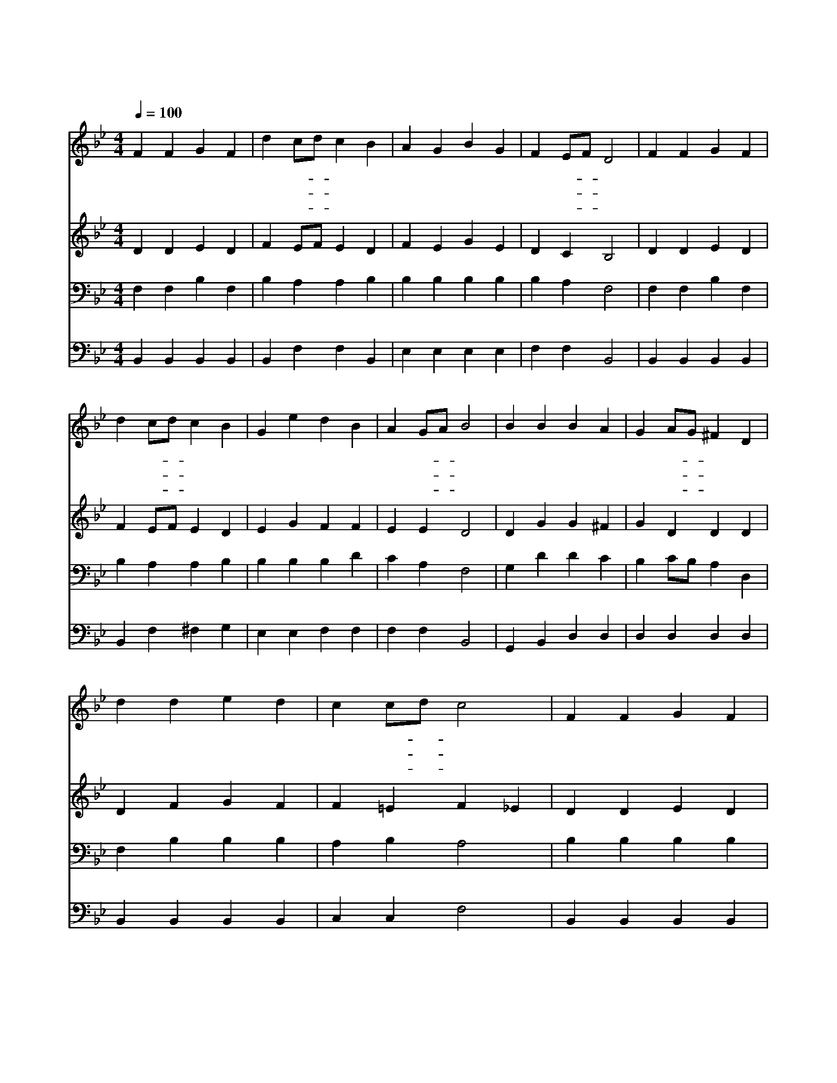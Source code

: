 X:276
T:아버지여 이 죄인을
Z:R.Palmer/J.Zundel
Z:Copyright © 1997 by Àü µµ È¯
Z:All Rights Reserved
%%score 1 2 3 4
L:1/4
Q:1/4=100
M:4/4
I:linebreak $
K:Bb
V:1 treble
V:2 treble
V:3 bass
V:4 bass
V:1
 F F G F | d c/d/ c B | A G B G | F E/F/ D2 | F F G F | d c/d/ c B | G e d B | A G/A/ B2 | %8
w: 아 버 지 여|이 죄- * 인 을|용 납 하 여|주 시- * 고|아 드 님 의|이 름- * 으 로|구 원 하 여|주 소- * 서|
w: 전 에 하 던|헛 된- * 일 을|원 통 하 게|여 기- * 고|겸 손 하 게|업 드- * 려 서|용 서 하 심|빕 니- * 다|
w: 나 의 죄 를|사 하- * 시 려|주 님 죽 으|셨 으- * 니|그 공 로 를|의 지- * 하 여|주 만 의 지|합 니- * 다|
 B B B A | G A/G/ ^F D | d d e d | c c/d/ c2 | F F G F | d c/d/ c B | G e d B | A G/A/ B2 :| %16
w: 아 버 지 를|떠 나- * 간 지|벌 써 오 래|되 었- * 고|길 험 해 서|곤 한- * 몸 이|이 제 돌 아|옵 니- * 다|
w: 은 혜 감 당|못 하- * 오 나|회 개 하 는|영 혼- * 과|나 의 약 한|육 신- * 까 지|감 히 드 리|옵 니- * 다|
w: 아 버 지 여|용 납- * 하 사|나 를 품 어|주 시- * 고|주 의 사 랑|품 안- * 에 서|길 이 살 게|하 소- * 서|
 B2 B2 |] |] %18
w: ||
w: ||
w: ||
V:2
 D D E D | F E/F/ E D | F E G E | D C B,2 | D D E D | F E/F/ E D | E G F F | E E D2 | D G G ^F | %9
 G D D D | D F G F | F =E F _E | D D E D | F E/F/ E D | E G F F | E E D2 :| E2 D2 |] |] %18
V:3
 F, F, B, F, | B, A, A, B, | B, B, B, B, | B, A, F,2 | F, F, B, F, | B, A, A, B, | B, B, B, D | %7
 C A, F,2 | G, D D C | B, C/B,/ A, D, | F, B, B, B, | A, B, A,2 | B, B, B, B, | B, A, A, B, | %14
 B, B, B, D | C F, F,2 :| G,2 F,2 |] |] %18
V:4
 B,, B,, B,, B,, | B,, F, F, B,, | E, E, E, E, | F, F, B,,2 | B,, B,, B,, B,, | B,, F, ^F, G, | %6
 E, E, F, F, | F, F, B,,2 | G,, B,, D, D, | D, D, D, D, | B,, B,, B,, B,, | C, C, F,2 | %12
 B,, B,, B,, B,, | B,, F, ^F, G, | E, E, F, F, | F, F,, B,,2 :| E,2 B,,2 |] |] %18
